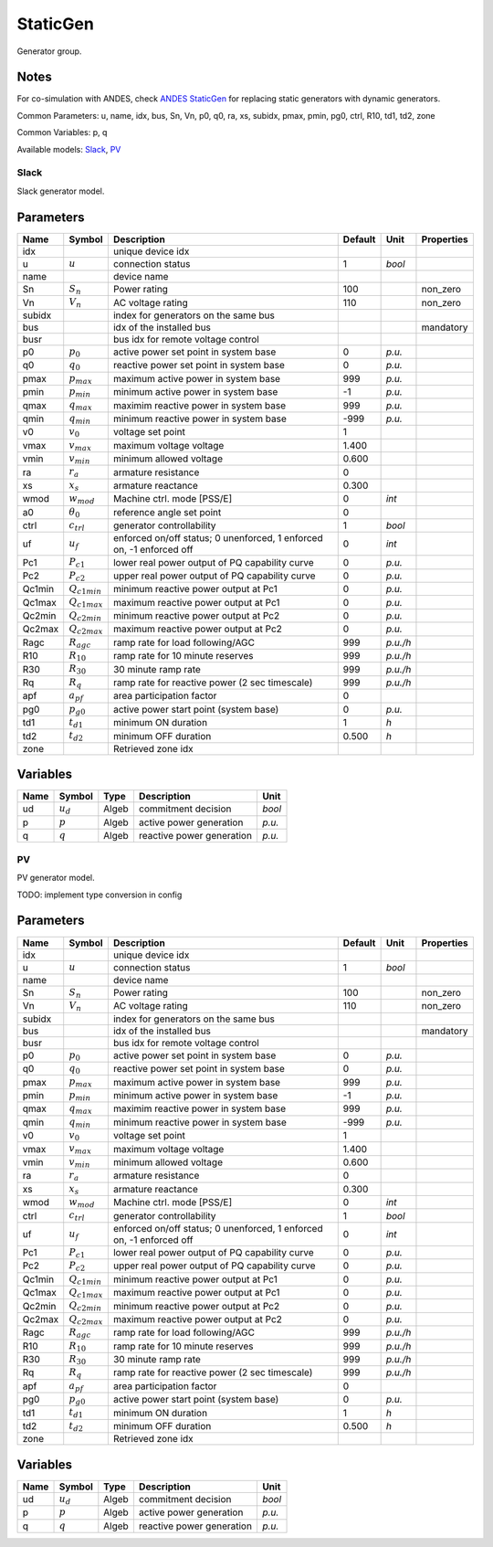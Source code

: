 .. _StaticGen:

================================================================================
StaticGen
================================================================================
Generator group.

Notes
-----
For co-simulation with ANDES, check
`ANDES StaticGen <https://docs.andes.app/en/latest/groupdoc/StaticGen.html#staticgen>`_
for replacing static generators with dynamic generators.

Common Parameters: u, name, idx, bus, Sn, Vn, p0, q0, ra, xs, subidx, pmax, pmin, pg0, ctrl, R10, td1, td2, zone

Common Variables: p, q

Available models:
Slack_,
PV_

.. _Slack:

--------------------------------------------------------------------------------
Slack
--------------------------------------------------------------------------------
Slack generator model.

Parameters
----------

+---------+-------------------+----------------------------------------------------------------------+---------+----------+------------+
|  Name   |      Symbol       |                             Description                              | Default |   Unit   | Properties |
+=========+===================+======================================================================+=========+==========+============+
|  idx    |                   | unique device idx                                                    |         |          |            |
+---------+-------------------+----------------------------------------------------------------------+---------+----------+------------+
|  u      | :math:`u`         | connection status                                                    | 1       | *bool*   |            |
+---------+-------------------+----------------------------------------------------------------------+---------+----------+------------+
|  name   |                   | device name                                                          |         |          |            |
+---------+-------------------+----------------------------------------------------------------------+---------+----------+------------+
|  Sn     | :math:`S_n`       | Power rating                                                         | 100     |          | non_zero   |
+---------+-------------------+----------------------------------------------------------------------+---------+----------+------------+
|  Vn     | :math:`V_n`       | AC voltage rating                                                    | 110     |          | non_zero   |
+---------+-------------------+----------------------------------------------------------------------+---------+----------+------------+
|  subidx |                   | index for generators on the same bus                                 |         |          |            |
+---------+-------------------+----------------------------------------------------------------------+---------+----------+------------+
|  bus    |                   | idx of the installed bus                                             |         |          | mandatory  |
+---------+-------------------+----------------------------------------------------------------------+---------+----------+------------+
|  busr   |                   | bus idx for remote voltage control                                   |         |          |            |
+---------+-------------------+----------------------------------------------------------------------+---------+----------+------------+
|  p0     | :math:`p_0`       | active power set point in system base                                | 0       | *p.u.*   |            |
+---------+-------------------+----------------------------------------------------------------------+---------+----------+------------+
|  q0     | :math:`q_0`       | reactive power set point in system base                              | 0       | *p.u.*   |            |
+---------+-------------------+----------------------------------------------------------------------+---------+----------+------------+
|  pmax   | :math:`p_{max}`   | maximum active power in system base                                  | 999     | *p.u.*   |            |
+---------+-------------------+----------------------------------------------------------------------+---------+----------+------------+
|  pmin   | :math:`p_{min}`   | minimum active power in system base                                  | -1      | *p.u.*   |            |
+---------+-------------------+----------------------------------------------------------------------+---------+----------+------------+
|  qmax   | :math:`q_{max}`   | maximim reactive power in system base                                | 999     | *p.u.*   |            |
+---------+-------------------+----------------------------------------------------------------------+---------+----------+------------+
|  qmin   | :math:`q_{min}`   | minimum reactive power in system base                                | -999    | *p.u.*   |            |
+---------+-------------------+----------------------------------------------------------------------+---------+----------+------------+
|  v0     | :math:`v_0`       | voltage set point                                                    | 1       |          |            |
+---------+-------------------+----------------------------------------------------------------------+---------+----------+------------+
|  vmax   | :math:`v_{max}`   | maximum voltage voltage                                              | 1.400   |          |            |
+---------+-------------------+----------------------------------------------------------------------+---------+----------+------------+
|  vmin   | :math:`v_{min}`   | minimum allowed voltage                                              | 0.600   |          |            |
+---------+-------------------+----------------------------------------------------------------------+---------+----------+------------+
|  ra     | :math:`r_a`       | armature resistance                                                  | 0       |          |            |
+---------+-------------------+----------------------------------------------------------------------+---------+----------+------------+
|  xs     | :math:`x_s`       | armature reactance                                                   | 0.300   |          |            |
+---------+-------------------+----------------------------------------------------------------------+---------+----------+------------+
|  wmod   | :math:`w_{mod}`   | Machine ctrl. mode [PSS/E]                                           | 0       | *int*    |            |
+---------+-------------------+----------------------------------------------------------------------+---------+----------+------------+
|  a0     | :math:`\theta_0`  | reference angle set point                                            | 0       |          |            |
+---------+-------------------+----------------------------------------------------------------------+---------+----------+------------+
|  ctrl   | :math:`c_{trl}`   | generator controllability                                            | 1       | *bool*   |            |
+---------+-------------------+----------------------------------------------------------------------+---------+----------+------------+
|  uf     | :math:`u_{f}`     | enforced on/off status; 0 unenforced, 1 enforced on, -1 enforced off | 0       | *int*    |            |
+---------+-------------------+----------------------------------------------------------------------+---------+----------+------------+
|  Pc1    | :math:`P_{c1}`    | lower real power output of PQ capability curve                       | 0       | *p.u.*   |            |
+---------+-------------------+----------------------------------------------------------------------+---------+----------+------------+
|  Pc2    | :math:`P_{c2}`    | upper real power output of PQ capability curve                       | 0       | *p.u.*   |            |
+---------+-------------------+----------------------------------------------------------------------+---------+----------+------------+
|  Qc1min | :math:`Q_{c1min}` | minimum reactive power output at Pc1                                 | 0       | *p.u.*   |            |
+---------+-------------------+----------------------------------------------------------------------+---------+----------+------------+
|  Qc1max | :math:`Q_{c1max}` | maximum reactive power output at Pc1                                 | 0       | *p.u.*   |            |
+---------+-------------------+----------------------------------------------------------------------+---------+----------+------------+
|  Qc2min | :math:`Q_{c2min}` | minimum reactive power output at Pc2                                 | 0       | *p.u.*   |            |
+---------+-------------------+----------------------------------------------------------------------+---------+----------+------------+
|  Qc2max | :math:`Q_{c2max}` | maximum reactive power output at Pc2                                 | 0       | *p.u.*   |            |
+---------+-------------------+----------------------------------------------------------------------+---------+----------+------------+
|  Ragc   | :math:`R_{agc}`   | ramp rate for load following/AGC                                     | 999     | *p.u./h* |            |
+---------+-------------------+----------------------------------------------------------------------+---------+----------+------------+
|  R10    | :math:`R_{10}`    | ramp rate for 10 minute reserves                                     | 999     | *p.u./h* |            |
+---------+-------------------+----------------------------------------------------------------------+---------+----------+------------+
|  R30    | :math:`R_{30}`    | 30 minute ramp rate                                                  | 999     | *p.u./h* |            |
+---------+-------------------+----------------------------------------------------------------------+---------+----------+------------+
|  Rq     | :math:`R_{q}`     | ramp rate for reactive power (2 sec timescale)                       | 999     | *p.u./h* |            |
+---------+-------------------+----------------------------------------------------------------------+---------+----------+------------+
|  apf    | :math:`a_{pf}`    | area participation factor                                            | 0       |          |            |
+---------+-------------------+----------------------------------------------------------------------+---------+----------+------------+
|  pg0    | :math:`p_{g0}`    | active power start point (system base)                               | 0       | *p.u.*   |            |
+---------+-------------------+----------------------------------------------------------------------+---------+----------+------------+
|  td1    | :math:`t_{d1}`    | minimum ON duration                                                  | 1       | *h*      |            |
+---------+-------------------+----------------------------------------------------------------------+---------+----------+------------+
|  td2    | :math:`t_{d2}`    | minimum OFF duration                                                 | 0.500   | *h*      |            |
+---------+-------------------+----------------------------------------------------------------------+---------+----------+------------+
|  zone   |                   | Retrieved zone idx                                                   |         |          |            |
+---------+-------------------+----------------------------------------------------------------------+---------+----------+------------+

Variables
---------

+------+-------------+-------+---------------------------+--------+
| Name |   Symbol    | Type  |        Description        |  Unit  |
+======+=============+=======+===========================+========+
|  ud  | :math:`u_d` | Algeb | commitment decision       | *bool* |
+------+-------------+-------+---------------------------+--------+
|  p   | :math:`p`   | Algeb | active power generation   | *p.u.* |
+------+-------------+-------+---------------------------+--------+
|  q   | :math:`q`   | Algeb | reactive power generation | *p.u.* |
+------+-------------+-------+---------------------------+--------+


.. _PV:

--------------------------------------------------------------------------------
PV
--------------------------------------------------------------------------------
PV generator model.

TODO: implement type conversion in config

Parameters
----------

+---------+-------------------+----------------------------------------------------------------------+---------+----------+------------+
|  Name   |      Symbol       |                             Description                              | Default |   Unit   | Properties |
+=========+===================+======================================================================+=========+==========+============+
|  idx    |                   | unique device idx                                                    |         |          |            |
+---------+-------------------+----------------------------------------------------------------------+---------+----------+------------+
|  u      | :math:`u`         | connection status                                                    | 1       | *bool*   |            |
+---------+-------------------+----------------------------------------------------------------------+---------+----------+------------+
|  name   |                   | device name                                                          |         |          |            |
+---------+-------------------+----------------------------------------------------------------------+---------+----------+------------+
|  Sn     | :math:`S_n`       | Power rating                                                         | 100     |          | non_zero   |
+---------+-------------------+----------------------------------------------------------------------+---------+----------+------------+
|  Vn     | :math:`V_n`       | AC voltage rating                                                    | 110     |          | non_zero   |
+---------+-------------------+----------------------------------------------------------------------+---------+----------+------------+
|  subidx |                   | index for generators on the same bus                                 |         |          |            |
+---------+-------------------+----------------------------------------------------------------------+---------+----------+------------+
|  bus    |                   | idx of the installed bus                                             |         |          | mandatory  |
+---------+-------------------+----------------------------------------------------------------------+---------+----------+------------+
|  busr   |                   | bus idx for remote voltage control                                   |         |          |            |
+---------+-------------------+----------------------------------------------------------------------+---------+----------+------------+
|  p0     | :math:`p_0`       | active power set point in system base                                | 0       | *p.u.*   |            |
+---------+-------------------+----------------------------------------------------------------------+---------+----------+------------+
|  q0     | :math:`q_0`       | reactive power set point in system base                              | 0       | *p.u.*   |            |
+---------+-------------------+----------------------------------------------------------------------+---------+----------+------------+
|  pmax   | :math:`p_{max}`   | maximum active power in system base                                  | 999     | *p.u.*   |            |
+---------+-------------------+----------------------------------------------------------------------+---------+----------+------------+
|  pmin   | :math:`p_{min}`   | minimum active power in system base                                  | -1      | *p.u.*   |            |
+---------+-------------------+----------------------------------------------------------------------+---------+----------+------------+
|  qmax   | :math:`q_{max}`   | maximim reactive power in system base                                | 999     | *p.u.*   |            |
+---------+-------------------+----------------------------------------------------------------------+---------+----------+------------+
|  qmin   | :math:`q_{min}`   | minimum reactive power in system base                                | -999    | *p.u.*   |            |
+---------+-------------------+----------------------------------------------------------------------+---------+----------+------------+
|  v0     | :math:`v_0`       | voltage set point                                                    | 1       |          |            |
+---------+-------------------+----------------------------------------------------------------------+---------+----------+------------+
|  vmax   | :math:`v_{max}`   | maximum voltage voltage                                              | 1.400   |          |            |
+---------+-------------------+----------------------------------------------------------------------+---------+----------+------------+
|  vmin   | :math:`v_{min}`   | minimum allowed voltage                                              | 0.600   |          |            |
+---------+-------------------+----------------------------------------------------------------------+---------+----------+------------+
|  ra     | :math:`r_a`       | armature resistance                                                  | 0       |          |            |
+---------+-------------------+----------------------------------------------------------------------+---------+----------+------------+
|  xs     | :math:`x_s`       | armature reactance                                                   | 0.300   |          |            |
+---------+-------------------+----------------------------------------------------------------------+---------+----------+------------+
|  wmod   | :math:`w_{mod}`   | Machine ctrl. mode [PSS/E]                                           | 0       | *int*    |            |
+---------+-------------------+----------------------------------------------------------------------+---------+----------+------------+
|  ctrl   | :math:`c_{trl}`   | generator controllability                                            | 1       | *bool*   |            |
+---------+-------------------+----------------------------------------------------------------------+---------+----------+------------+
|  uf     | :math:`u_{f}`     | enforced on/off status; 0 unenforced, 1 enforced on, -1 enforced off | 0       | *int*    |            |
+---------+-------------------+----------------------------------------------------------------------+---------+----------+------------+
|  Pc1    | :math:`P_{c1}`    | lower real power output of PQ capability curve                       | 0       | *p.u.*   |            |
+---------+-------------------+----------------------------------------------------------------------+---------+----------+------------+
|  Pc2    | :math:`P_{c2}`    | upper real power output of PQ capability curve                       | 0       | *p.u.*   |            |
+---------+-------------------+----------------------------------------------------------------------+---------+----------+------------+
|  Qc1min | :math:`Q_{c1min}` | minimum reactive power output at Pc1                                 | 0       | *p.u.*   |            |
+---------+-------------------+----------------------------------------------------------------------+---------+----------+------------+
|  Qc1max | :math:`Q_{c1max}` | maximum reactive power output at Pc1                                 | 0       | *p.u.*   |            |
+---------+-------------------+----------------------------------------------------------------------+---------+----------+------------+
|  Qc2min | :math:`Q_{c2min}` | minimum reactive power output at Pc2                                 | 0       | *p.u.*   |            |
+---------+-------------------+----------------------------------------------------------------------+---------+----------+------------+
|  Qc2max | :math:`Q_{c2max}` | maximum reactive power output at Pc2                                 | 0       | *p.u.*   |            |
+---------+-------------------+----------------------------------------------------------------------+---------+----------+------------+
|  Ragc   | :math:`R_{agc}`   | ramp rate for load following/AGC                                     | 999     | *p.u./h* |            |
+---------+-------------------+----------------------------------------------------------------------+---------+----------+------------+
|  R10    | :math:`R_{10}`    | ramp rate for 10 minute reserves                                     | 999     | *p.u./h* |            |
+---------+-------------------+----------------------------------------------------------------------+---------+----------+------------+
|  R30    | :math:`R_{30}`    | 30 minute ramp rate                                                  | 999     | *p.u./h* |            |
+---------+-------------------+----------------------------------------------------------------------+---------+----------+------------+
|  Rq     | :math:`R_{q}`     | ramp rate for reactive power (2 sec timescale)                       | 999     | *p.u./h* |            |
+---------+-------------------+----------------------------------------------------------------------+---------+----------+------------+
|  apf    | :math:`a_{pf}`    | area participation factor                                            | 0       |          |            |
+---------+-------------------+----------------------------------------------------------------------+---------+----------+------------+
|  pg0    | :math:`p_{g0}`    | active power start point (system base)                               | 0       | *p.u.*   |            |
+---------+-------------------+----------------------------------------------------------------------+---------+----------+------------+
|  td1    | :math:`t_{d1}`    | minimum ON duration                                                  | 1       | *h*      |            |
+---------+-------------------+----------------------------------------------------------------------+---------+----------+------------+
|  td2    | :math:`t_{d2}`    | minimum OFF duration                                                 | 0.500   | *h*      |            |
+---------+-------------------+----------------------------------------------------------------------+---------+----------+------------+
|  zone   |                   | Retrieved zone idx                                                   |         |          |            |
+---------+-------------------+----------------------------------------------------------------------+---------+----------+------------+

Variables
---------

+------+-------------+-------+---------------------------+--------+
| Name |   Symbol    | Type  |        Description        |  Unit  |
+======+=============+=======+===========================+========+
|  ud  | :math:`u_d` | Algeb | commitment decision       | *bool* |
+------+-------------+-------+---------------------------+--------+
|  p   | :math:`p`   | Algeb | active power generation   | *p.u.* |
+------+-------------+-------+---------------------------+--------+
|  q   | :math:`q`   | Algeb | reactive power generation | *p.u.* |
+------+-------------+-------+---------------------------+--------+


